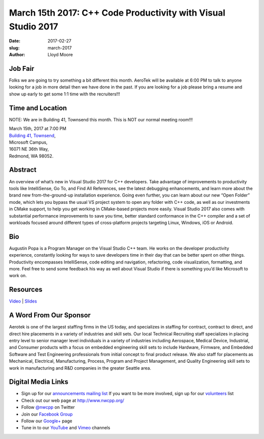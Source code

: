 March 15th 2017: C++ Code Productivity with Visual Studio 2017
##############################################################################

:date: 2017-02-27
:slug: march-2017
:author: Lloyd Moore

Job Fair
~~~~~~~~~
Folks we are going to try something a bit different this month. AeroTek will be available at 6:00 PM to talk to anyone looking for a job in more detail then we have done in the past. If you are looking for a job please bring a resume and show up early to get some 1:1 time with the recruiters!!!


Time and Location
~~~~~~~~~~~~~~~~~

NOTE: We are in Building 41, Townsend this month. This is NOT our normal meeting room!!!

| March 15th, 2017 at 7:00 PM
| `Building 41, Townsend <http://nwcpp.org/steptoe-meeting-room.html>`_,
| Microsoft Campus,
| 16071 NE 36th Way,
| Redmond, WA 98052.


Abstract
~~~~~~~~
An overview of what’s new in Visual Studio 2017 for C++ developers. Take advantage of improvements to productivity tools like IntelliSense, Go To, and Find All References, see the latest debugging enhancements, and learn more about the brand new from-the-ground-up installation experience. Going even further, you can learn about our new “Open Folder” mode, which lets you bypass the usual VS project system to open any folder with C++ code, as well as our investments in CMake support, to help you get working in CMake-based projects more easily. Visual Studio 2017 also comes with substantial performance improvements to save you time, better standard conformance in the C++ compiler and a set of workloads focused around different types of cross-platform projects targeting Linux, Windows, iOS or Android. 


Bio
~~~
Augustin Popa is a Program Manager on the Visual Studio C++ team. He works on the developer productivity experience, constantly looking for ways to save developers time in their day that can be better spent on other things. Productivity encompasses IntelliSense, code editing and navigation, refactoring, code visualization, formatting, and more. Feel free to send some feedback his way as well about Visual Studio if there is something you’d like Microsoft to work on. 

Resources
~~~~~~~~~
`Video <https://www.youtube.com/attribution_link?a=a4lIr1F3OkNPgNfT&u=/watch%3Fv%3DKXKGlTjJ6DE%26feature%3Dem-upload_owner>`_ |
`Slides </talks/2017/CPPVS2017.pdf>`_



A Word From Our Sponsor
~~~~~~~~~~~~~~~~~~~~~~~
Aerotek is one of the largest staffing firms in the US today, and specializes in staffing for contract, contract to direct, and direct hire placements in a variety of industries and skill sets. Our local Technical Recruiting staff specializes in placing entry level to senior manager level individuals in a variety of industries including Aerospace, Medical Device, Industrial, and Consumer products with a focus on embedded engineering skill sets to include Hardware, Firmware, and Embedded Software and Test Engineering professionals from initial concept to final product release.
We also staff for placements as Mechanical, Electrical, Manufacturing, Process, Program and Project Management, and Quality Engineering skill sets to work in manufacturing and R&D companies in the greater Seattle area.
 

Digital Media Links
~~~~~~~~~~~~~~~~~~~
* Sign up for our `announcements mailing list <http://groups.google.com/group/NwcppAnnounce1>`_ If you want to be more involved, sign up for our `volunteers <http://groups.google.com/group/nwcpp-volunteers>`_ list
* Check out our web page at http://www.nwcpp.org/
* Follow `@nwcpp <http://twitter.com/nwcpp>`_ on Twitter
* Join our `Facebook Group <http://www.facebook.com/group.php?gid=344125680930>`_
* Follow our `Google+ <https://plus.google.com/104974891006782790528/>`_ page
* Tune in to our `YouTube <http://www.youtube.com/user/NWCPP>`_ and `Vimeo <https://vimeo.com/nwcpp>`_ channels


